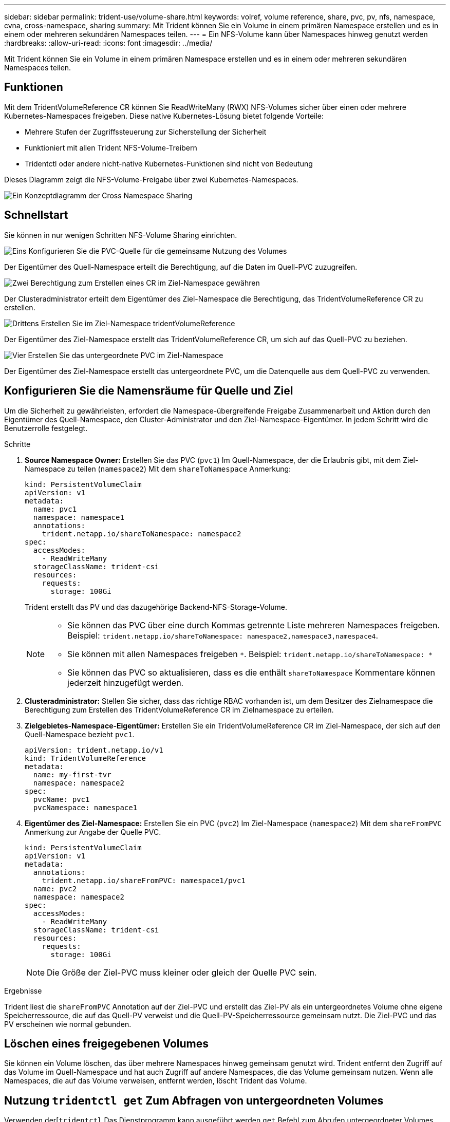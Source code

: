 ---
sidebar: sidebar 
permalink: trident-use/volume-share.html 
keywords: volref, volume reference, share, pvc, pv, nfs, namespace, cvna, cross-namespace, sharing 
summary: Mit Trident können Sie ein Volume in einem primären Namespace erstellen und es in einem oder mehreren sekundären Namespaces teilen. 
---
= Ein NFS-Volume kann über Namespaces hinweg genutzt werden
:hardbreaks:
:allow-uri-read: 
:icons: font
:imagesdir: ../media/


[role="lead"]
Mit Trident können Sie ein Volume in einem primären Namespace erstellen und es in einem oder mehreren sekundären Namespaces teilen.



== Funktionen

Mit dem TridentVolumeReference CR können Sie ReadWriteMany (RWX) NFS-Volumes sicher über einen oder mehrere Kubernetes-Namespaces freigeben. Diese native Kubernetes-Lösung bietet folgende Vorteile:

* Mehrere Stufen der Zugriffssteuerung zur Sicherstellung der Sicherheit
* Funktioniert mit allen Trident NFS-Volume-Treibern
* Tridentctl oder andere nicht-native Kubernetes-Funktionen sind nicht von Bedeutung


Dieses Diagramm zeigt die NFS-Volume-Freigabe über zwei Kubernetes-Namespaces.

image::cross-namespace-sharing.png[Ein Konzeptdiagramm der Cross Namespace Sharing]



== Schnellstart

Sie können in nur wenigen Schritten NFS-Volume Sharing einrichten.

.image:https://raw.githubusercontent.com/NetAppDocs/common/main/media/number-1.png["Eins"] Konfigurieren Sie die PVC-Quelle für die gemeinsame Nutzung des Volumes
[role="quick-margin-para"]
Der Eigentümer des Quell-Namespace erteilt die Berechtigung, auf die Daten im Quell-PVC zuzugreifen.

.image:https://raw.githubusercontent.com/NetAppDocs/common/main/media/number-2.png["Zwei"] Berechtigung zum Erstellen eines CR im Ziel-Namespace gewähren
[role="quick-margin-para"]
Der Clusteradministrator erteilt dem Eigentümer des Ziel-Namespace die Berechtigung, das TridentVolumeReference CR zu erstellen.

.image:https://raw.githubusercontent.com/NetAppDocs/common/main/media/number-3.png["Drittens"] Erstellen Sie im Ziel-Namespace tridentVolumeReference
[role="quick-margin-para"]
Der Eigentümer des Ziel-Namespace erstellt das TridentVolumeReference CR, um sich auf das Quell-PVC zu beziehen.

.image:https://raw.githubusercontent.com/NetAppDocs/common/main/media/number-4.png["Vier"] Erstellen Sie das untergeordnete PVC im Ziel-Namespace
[role="quick-margin-para"]
Der Eigentümer des Ziel-Namespace erstellt das untergeordnete PVC, um die Datenquelle aus dem Quell-PVC zu verwenden.



== Konfigurieren Sie die Namensräume für Quelle und Ziel

Um die Sicherheit zu gewährleisten, erfordert die Namespace-übergreifende Freigabe Zusammenarbeit und Aktion durch den Eigentümer des Quell-Namespace, den Cluster-Administrator und den Ziel-Namespace-Eigentümer. In jedem Schritt wird die Benutzerrolle festgelegt.

.Schritte
. *Source Namespace Owner:* Erstellen Sie das PVC (`pvc1`) Im Quell-Namespace, der die Erlaubnis gibt, mit dem Ziel-Namespace zu teilen (`namespace2`) Mit dem `shareToNamespace` Anmerkung:
+
[source, yaml]
----
kind: PersistentVolumeClaim
apiVersion: v1
metadata:
  name: pvc1
  namespace: namespace1
  annotations:
    trident.netapp.io/shareToNamespace: namespace2
spec:
  accessModes:
    - ReadWriteMany
  storageClassName: trident-csi
  resources:
    requests:
      storage: 100Gi
----
+
Trident erstellt das PV und das dazugehörige Backend-NFS-Storage-Volume.

+
[NOTE]
====
** Sie können das PVC über eine durch Kommas getrennte Liste mehreren Namespaces freigeben. Beispiel: `trident.netapp.io/shareToNamespace: namespace2,namespace3,namespace4`.
** Sie können mit allen Namespaces freigeben `*`. Beispiel: `trident.netapp.io/shareToNamespace: *`
** Sie können das PVC so aktualisieren, dass es die enthält `shareToNamespace` Kommentare können jederzeit hinzugefügt werden.


====
. *Clusteradministrator:* Stellen Sie sicher, dass das richtige RBAC vorhanden ist, um dem Besitzer des Zielnamespace die Berechtigung zum Erstellen des TridentVolumeReference CR im Zielnamespace zu erteilen.
. *Zielgebietes-Namespace-Eigentümer:* Erstellen Sie ein TridentVolumeReference CR im Ziel-Namespace, der sich auf den Quell-Namespace bezieht `pvc1`.
+
[source, yaml]
----
apiVersion: trident.netapp.io/v1
kind: TridentVolumeReference
metadata:
  name: my-first-tvr
  namespace: namespace2
spec:
  pvcName: pvc1
  pvcNamespace: namespace1
----
. *Eigentümer des Ziel-Namespace:* Erstellen Sie ein PVC (`pvc2`) Im Ziel-Namespace (`namespace2`) Mit dem `shareFromPVC` Anmerkung zur Angabe der Quelle PVC.
+
[source, yaml]
----
kind: PersistentVolumeClaim
apiVersion: v1
metadata:
  annotations:
    trident.netapp.io/shareFromPVC: namespace1/pvc1
  name: pvc2
  namespace: namespace2
spec:
  accessModes:
    - ReadWriteMany
  storageClassName: trident-csi
  resources:
    requests:
      storage: 100Gi
----
+

NOTE: Die Größe der Ziel-PVC muss kleiner oder gleich der Quelle PVC sein.



.Ergebnisse
Trident liest die `shareFromPVC` Annotation auf der Ziel-PVC und erstellt das Ziel-PV als ein untergeordnetes Volume ohne eigene Speicherressource, die auf das Quell-PV verweist und die Quell-PV-Speicherressource gemeinsam nutzt. Die Ziel-PVC und das PV erscheinen wie normal gebunden.



== Löschen eines freigegebenen Volumes

Sie können ein Volume löschen, das über mehrere Namespaces hinweg gemeinsam genutzt wird. Trident entfernt den Zugriff auf das Volume im Quell-Namespace und hat auch Zugriff auf andere Namespaces, die das Volume gemeinsam nutzen. Wenn alle Namespaces, die auf das Volume verweisen, entfernt werden, löscht Trident das Volume.



== Nutzung `tridentctl get` Zum Abfragen von untergeordneten Volumes

Verwenden der[`tridentctl` Das Dienstprogramm kann ausgeführt werden `get` Befehl zum Abrufen untergeordneter Volumes. Weitere Informationen finden Sie unter Link:../Trident-Referenz/tridentctl.html[`tridentctl` Befehle und Optionen].

[listing]
----
Usage:
  tridentctl get [option]
----
Markierungen:

* ``-h, --help`: Hilfe für Volumen.
* `--parentOfSubordinate string`: Abfrage auf untergeordnetes Quellvolumen begrenzen.
* `--subordinateOf string`: Abfrage auf Untergebene beschränken.




== Einschränkungen

* Trident kann nicht verhindern, dass Zielnamepaces auf das gemeinsam genutzte Volume schreiben. Sie sollten Dateisperren oder andere Prozesse verwenden, um das Überschreiben von gemeinsam genutzten Volume-Daten zu verhindern.
* Sie können den Zugriff auf die Quelle PVC nicht widerrufen, indem Sie die entfernen `shareToNamespace` Oder `shareFromNamespace` Anmerkungen oder Löschen des `TridentVolumeReference` CR. Um den Zugriff zu widerrufen, müssen Sie das untergeordnete PVC löschen.
* Snapshots, Klone und Spiegelungen sind auf untergeordneten Volumes nicht möglich.




== Finden Sie weitere Informationen

Weitere Informationen zum Namespace-übergreifenden Volume-Zugriff:

* Besuchen Sie link:https://cloud.netapp.com/blog/astra-blg-sharing-volumes-between-namespaces-say-hello-to-cross-namespace-volume-access["Teilen von Volumes zwischen Namespaces: Sagen Sie hallo für Namespace-übergreifenden Volume-Zugriff"^].
* Sehen Sie sich die Demo an link:https://media.netapp.com/page/9071d19d-1438-5ed3-a7aa-ea4d73c28b7f/solutions-products["NetAppTV"^].


